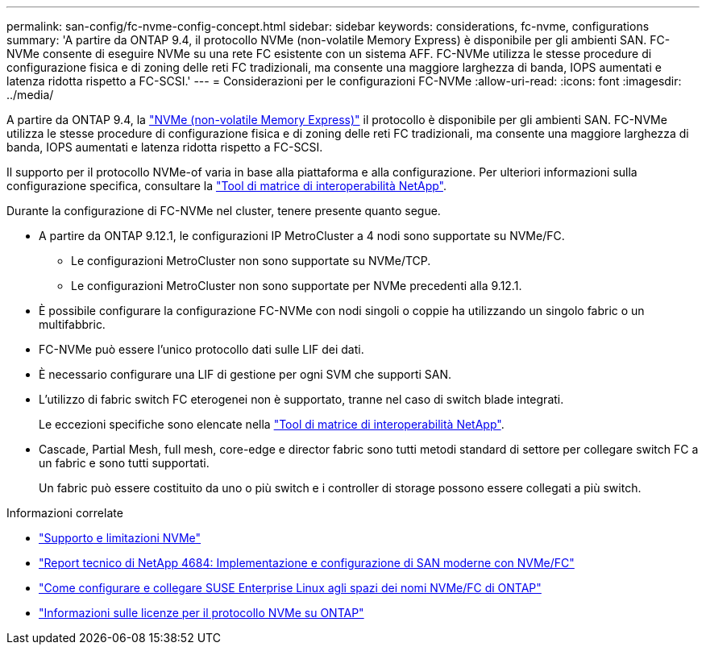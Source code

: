 ---
permalink: san-config/fc-nvme-config-concept.html 
sidebar: sidebar 
keywords: considerations, fc-nvme, configurations 
summary: 'A partire da ONTAP 9.4, il protocollo NVMe (non-volatile Memory Express) è disponibile per gli ambienti SAN. FC-NVMe consente di eseguire NVMe su una rete FC esistente con un sistema AFF. FC-NVMe utilizza le stesse procedure di configurazione fisica e di zoning delle reti FC tradizionali, ma consente una maggiore larghezza di banda, IOPS aumentati e latenza ridotta rispetto a FC-SCSI.' 
---
= Considerazioni per le configurazioni FC-NVMe
:allow-uri-read: 
:icons: font
:imagesdir: ../media/


[role="lead"]
A partire da ONTAP 9.4, la link:https://docs.netapp.com/us-en/ontap/san-admin/manage-nvme-concept.html["NVMe (non-volatile Memory Express)"] il protocollo è disponibile per gli ambienti SAN. FC-NVMe utilizza le stesse procedure di configurazione fisica e di zoning delle reti FC tradizionali, ma consente una maggiore larghezza di banda, IOPS aumentati e latenza ridotta rispetto a FC-SCSI.

Il supporto per il protocollo NVMe-of varia in base alla piattaforma e alla configurazione. Per ulteriori informazioni sulla configurazione specifica, consultare la link:https://imt.netapp.com/matrix/["Tool di matrice di interoperabilità NetApp"].

Durante la configurazione di FC-NVMe nel cluster, tenere presente quanto segue.

* A partire da ONTAP 9.12.1, le configurazioni IP MetroCluster a 4 nodi sono supportate su NVMe/FC.
+
** Le configurazioni MetroCluster non sono supportate su NVMe/TCP.
** Le configurazioni MetroCluster non sono supportate per NVMe precedenti alla 9.12.1.


* È possibile configurare la configurazione FC-NVMe con nodi singoli o coppie ha utilizzando un singolo fabric o un multifabbric.
* FC-NVMe può essere l'unico protocollo dati sulle LIF dei dati.
* È necessario configurare una LIF di gestione per ogni SVM che supporti SAN.
* L'utilizzo di fabric switch FC eterogenei non è supportato, tranne nel caso di switch blade integrati.
+
Le eccezioni specifiche sono elencate nella link:https://mysupport.netapp.com/matrix["Tool di matrice di interoperabilità NetApp"^].

* Cascade, Partial Mesh, full mesh, core-edge e director fabric sono tutti metodi standard di settore per collegare switch FC a un fabric e sono tutti supportati.
+
Un fabric può essere costituito da uno o più switch e i controller di storage possono essere collegati a più switch.



.Informazioni correlate
* link:https://docs.netapp.com/us-en/ontap/nvme/support-limitations.html["Supporto e limitazioni NVMe"]
* http://www.netapp.com/us/media/tr-4684.pdf["Report tecnico di NetApp 4684: Implementazione e configurazione di SAN moderne con NVMe/FC"]
* https://kb.netapp.com/Advice_and_Troubleshooting/Flash_Storage/AFF_Series/How_to_configure_and_Connect_SUSE_Enterprise_Linux_to_ONTAP_NVMe%2F%2FFC_namespaces["Come configurare e collegare SUSE Enterprise Linux agli spazi dei nomi NVMe/FC di ONTAP"]
* https://kb.netapp.com/Advice_and_Troubleshooting/Data_Storage_Software/ONTAP_OS/Licensing_information_for_NVMe_protocol_on_ONTAP["Informazioni sulle licenze per il protocollo NVMe su ONTAP"]

